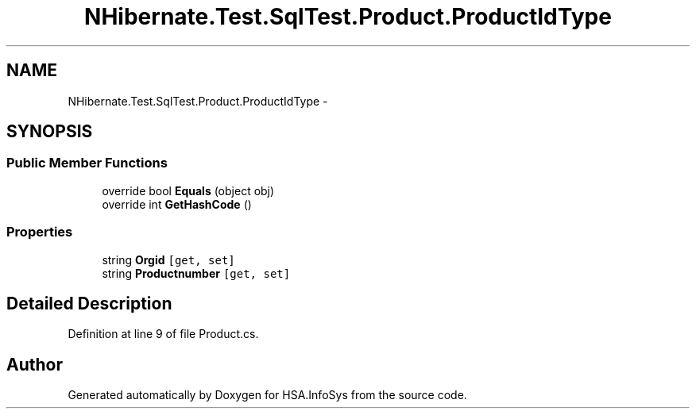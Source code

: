 .TH "NHibernate.Test.SqlTest.Product.ProductIdType" 3 "Fri Jul 5 2013" "Version 1.0" "HSA.InfoSys" \" -*- nroff -*-
.ad l
.nh
.SH NAME
NHibernate.Test.SqlTest.Product.ProductIdType \- 
.SH SYNOPSIS
.br
.PP
.SS "Public Member Functions"

.in +1c
.ti -1c
.RI "override bool \fBEquals\fP (object obj)"
.br
.ti -1c
.RI "override int \fBGetHashCode\fP ()"
.br
.in -1c
.SS "Properties"

.in +1c
.ti -1c
.RI "string \fBOrgid\fP\fC [get, set]\fP"
.br
.ti -1c
.RI "string \fBProductnumber\fP\fC [get, set]\fP"
.br
.in -1c
.SH "Detailed Description"
.PP 
Definition at line 9 of file Product\&.cs\&.

.SH "Author"
.PP 
Generated automatically by Doxygen for HSA\&.InfoSys from the source code\&.

